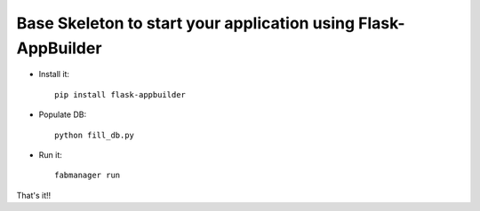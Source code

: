 Base Skeleton to start your application using Flask-AppBuilder
--------------------------------------------------------------

- Install it::

	pip install flask-appbuilder

- Populate DB::

        python fill_db.py

- Run it::

	fabmanager run


That's it!!

